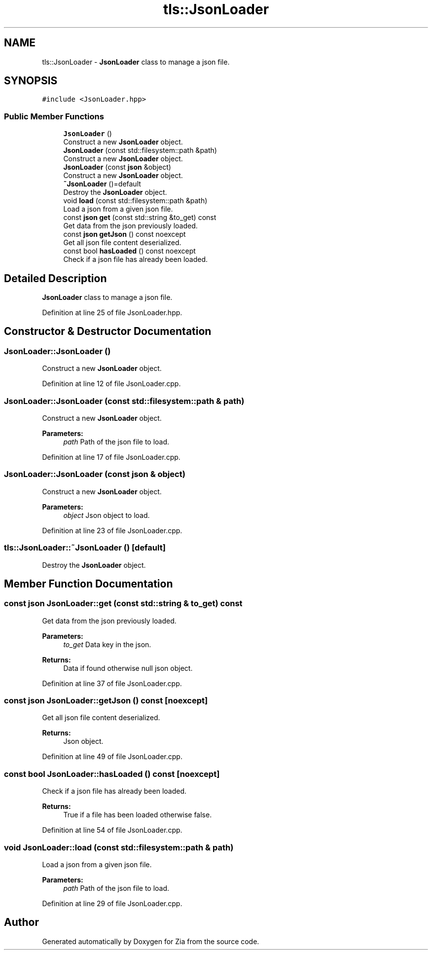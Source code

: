 .TH "tls::JsonLoader" 3 "Sat Feb 29 2020" "Version 1.0" "Zia" \" -*- nroff -*-
.ad l
.nh
.SH NAME
tls::JsonLoader \- \fBJsonLoader\fP class to manage a json file\&.  

.SH SYNOPSIS
.br
.PP
.PP
\fC#include <JsonLoader\&.hpp>\fP
.SS "Public Member Functions"

.in +1c
.ti -1c
.RI "\fBJsonLoader\fP ()"
.br
.RI "Construct a new \fBJsonLoader\fP object\&. "
.ti -1c
.RI "\fBJsonLoader\fP (const std::filesystem::path &path)"
.br
.RI "Construct a new \fBJsonLoader\fP object\&. "
.ti -1c
.RI "\fBJsonLoader\fP (const \fBjson\fP &object)"
.br
.RI "Construct a new \fBJsonLoader\fP object\&. "
.ti -1c
.RI "\fB~JsonLoader\fP ()=default"
.br
.RI "Destroy the \fBJsonLoader\fP object\&. "
.ti -1c
.RI "void \fBload\fP (const std::filesystem::path &path)"
.br
.RI "Load a json from a given json file\&. "
.ti -1c
.RI "const \fBjson\fP \fBget\fP (const std::string &to_get) const"
.br
.RI "Get data from the json previously loaded\&. "
.ti -1c
.RI "const \fBjson\fP \fBgetJson\fP () const noexcept"
.br
.RI "Get all json file content deserialized\&. "
.ti -1c
.RI "const bool \fBhasLoaded\fP () const noexcept"
.br
.RI "Check if a json file has already been loaded\&. "
.in -1c
.SH "Detailed Description"
.PP 
\fBJsonLoader\fP class to manage a json file\&. 
.PP
Definition at line 25 of file JsonLoader\&.hpp\&.
.SH "Constructor & Destructor Documentation"
.PP 
.SS "JsonLoader::JsonLoader ()"

.PP
Construct a new \fBJsonLoader\fP object\&. 
.PP
Definition at line 12 of file JsonLoader\&.cpp\&.
.SS "JsonLoader::JsonLoader (const std::filesystem::path & path)"

.PP
Construct a new \fBJsonLoader\fP object\&. 
.PP
\fBParameters:\fP
.RS 4
\fIpath\fP Path of the json file to load\&. 
.RE
.PP

.PP
Definition at line 17 of file JsonLoader\&.cpp\&.
.SS "JsonLoader::JsonLoader (const \fBjson\fP & object)"

.PP
Construct a new \fBJsonLoader\fP object\&. 
.PP
\fBParameters:\fP
.RS 4
\fIobject\fP Json object to load\&. 
.RE
.PP

.PP
Definition at line 23 of file JsonLoader\&.cpp\&.
.SS "tls::JsonLoader::~JsonLoader ()\fC [default]\fP"

.PP
Destroy the \fBJsonLoader\fP object\&. 
.SH "Member Function Documentation"
.PP 
.SS "const \fBjson\fP JsonLoader::get (const std::string & to_get) const"

.PP
Get data from the json previously loaded\&. 
.PP
\fBParameters:\fP
.RS 4
\fIto_get\fP Data key in the json\&.
.RE
.PP
\fBReturns:\fP
.RS 4
Data if found otherwise null json object\&. 
.RE
.PP

.PP
Definition at line 37 of file JsonLoader\&.cpp\&.
.SS "const \fBjson\fP JsonLoader::getJson () const\fC [noexcept]\fP"

.PP
Get all json file content deserialized\&. 
.PP
\fBReturns:\fP
.RS 4
Json object\&. 
.RE
.PP

.PP
Definition at line 49 of file JsonLoader\&.cpp\&.
.SS "const bool JsonLoader::hasLoaded () const\fC [noexcept]\fP"

.PP
Check if a json file has already been loaded\&. 
.PP
\fBReturns:\fP
.RS 4
True if a file has been loaded otherwise false\&. 
.RE
.PP

.PP
Definition at line 54 of file JsonLoader\&.cpp\&.
.SS "void JsonLoader::load (const std::filesystem::path & path)"

.PP
Load a json from a given json file\&. 
.PP
\fBParameters:\fP
.RS 4
\fIpath\fP Path of the json file to load\&. 
.RE
.PP

.PP
Definition at line 29 of file JsonLoader\&.cpp\&.

.SH "Author"
.PP 
Generated automatically by Doxygen for Zia from the source code\&.
